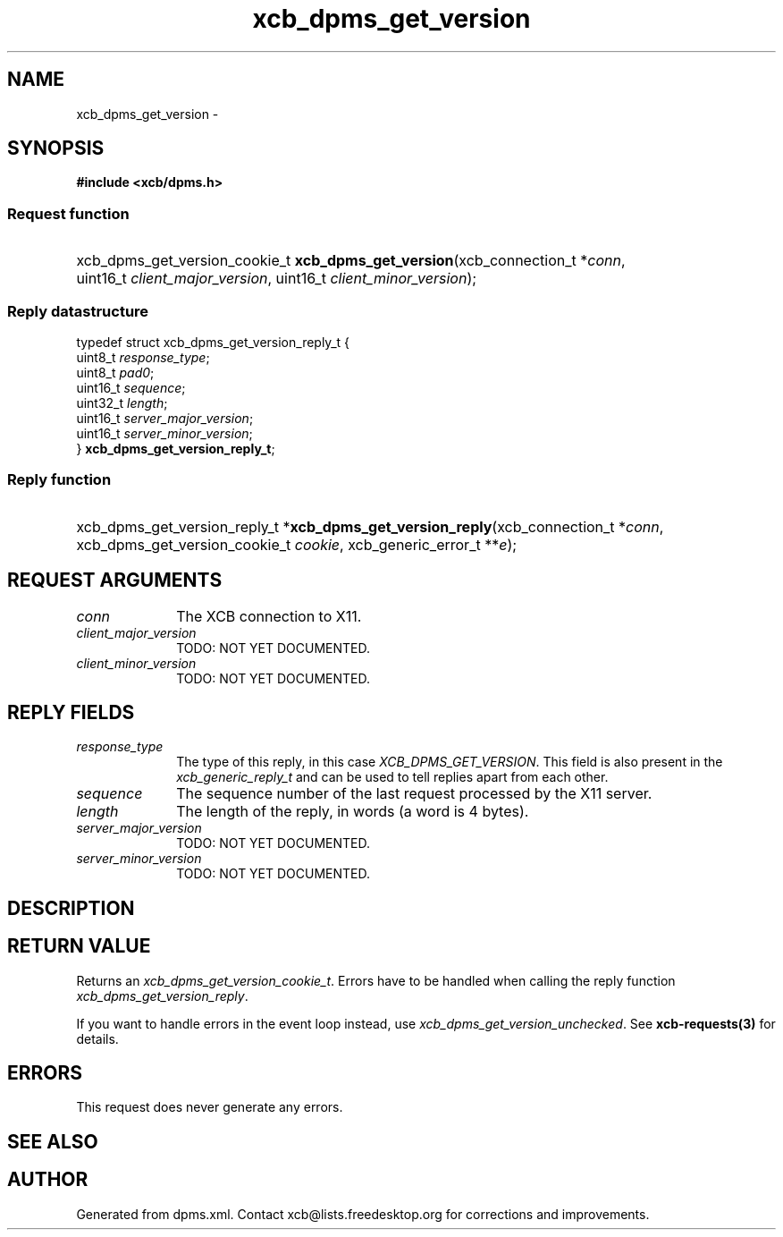 .TH xcb_dpms_get_version 3  2015-09-16 "XCB" "XCB Requests"
.ad l
.SH NAME
xcb_dpms_get_version \- 
.SH SYNOPSIS
.hy 0
.B #include <xcb/dpms.h>
.SS Request function
.HP
xcb_dpms_get_version_cookie_t \fBxcb_dpms_get_version\fP(xcb_connection_t\ *\fIconn\fP, uint16_t\ \fIclient_major_version\fP, uint16_t\ \fIclient_minor_version\fP);
.PP
.SS Reply datastructure
.nf
.sp
typedef struct xcb_dpms_get_version_reply_t {
    uint8_t  \fIresponse_type\fP;
    uint8_t  \fIpad0\fP;
    uint16_t \fIsequence\fP;
    uint32_t \fIlength\fP;
    uint16_t \fIserver_major_version\fP;
    uint16_t \fIserver_minor_version\fP;
} \fBxcb_dpms_get_version_reply_t\fP;
.fi
.SS Reply function
.HP
xcb_dpms_get_version_reply_t *\fBxcb_dpms_get_version_reply\fP(xcb_connection_t\ *\fIconn\fP, xcb_dpms_get_version_cookie_t\ \fIcookie\fP, xcb_generic_error_t\ **\fIe\fP);
.br
.hy 1
.SH REQUEST ARGUMENTS
.IP \fIconn\fP 1i
The XCB connection to X11.
.IP \fIclient_major_version\fP 1i
TODO: NOT YET DOCUMENTED.
.IP \fIclient_minor_version\fP 1i
TODO: NOT YET DOCUMENTED.
.SH REPLY FIELDS
.IP \fIresponse_type\fP 1i
The type of this reply, in this case \fIXCB_DPMS_GET_VERSION\fP. This field is also present in the \fIxcb_generic_reply_t\fP and can be used to tell replies apart from each other.
.IP \fIsequence\fP 1i
The sequence number of the last request processed by the X11 server.
.IP \fIlength\fP 1i
The length of the reply, in words (a word is 4 bytes).
.IP \fIserver_major_version\fP 1i
TODO: NOT YET DOCUMENTED.
.IP \fIserver_minor_version\fP 1i
TODO: NOT YET DOCUMENTED.
.SH DESCRIPTION
.SH RETURN VALUE
Returns an \fIxcb_dpms_get_version_cookie_t\fP. Errors have to be handled when calling the reply function \fIxcb_dpms_get_version_reply\fP.

If you want to handle errors in the event loop instead, use \fIxcb_dpms_get_version_unchecked\fP. See \fBxcb-requests(3)\fP for details.
.SH ERRORS
This request does never generate any errors.
.SH SEE ALSO
.SH AUTHOR
Generated from dpms.xml. Contact xcb@lists.freedesktop.org for corrections and improvements.

